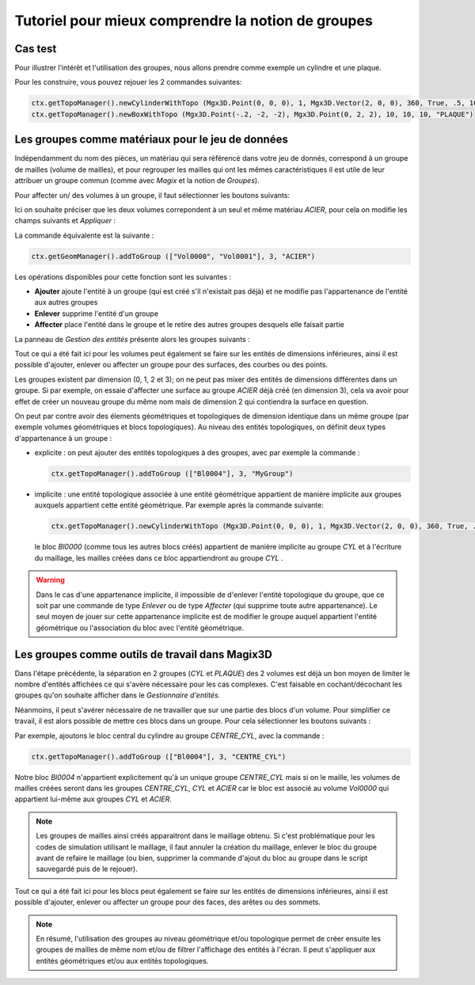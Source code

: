 Tutoriel pour mieux comprendre la notion de groupes
###################################################

Cas test
********

Pour illustrer l’intérêt et l'utilisation des groupes, nous allons prendre comme exemple un cylindre et une plaque.

|PlaqueEtCylindre|

Pour les construire, vous pouvez rejouer les 2 commandes suivantes:

.. code-block:: python

  ctx.getTopoManager().newCylinderWithTopo (Mgx3D.Point(0, 0, 0), 1, Mgx3D.Vector(2, 0, 0), 360, True, .5, 10, 10, 10, "CYL")
  ctx.getTopoManager().newBoxWithTopo (Mgx3D.Point(-.2, -2, -2), Mgx3D.Point(0, 2, 2), 10, 10, 10, "PLAQUE")

Les groupes comme matériaux pour le jeu de données
**************************************************

Indépendamment du nom des pièces, un matériau qui sera référencé dans votre jeu de donnés, correspond à un groupe de mailles 
(volume de mailles), et pour regrouper les mailles qui ont les mêmes caractéristiques il est utile de leur attribuer un groupe commun 
(comme avec *Magix* et la notion de *Groupes*).

Pour affecter un/ des volumes à un groupe, il faut sélectionner les boutons suivants:

.. taboperation:: 
      :famille: géométrie
      :sousfamille: volumes
      :operation: geomtogroupe

Ici on souhaite préciser que les deux volumes correpondent à un seul et même matériau *ACIER*, pour cela on modifie les champs suivants et *Appliquer* :

.. taboperationparams::
      :valeurs: Groupe, ACIER
                Opération, Ajouter
                Entités géométriques, Vol0000 Vol0001

La commande équivalente est la suivante : 

.. code-block:: python

  ctx.getGeomManager().addToGroup (["Vol0000", "Vol0001"], 3, "ACIER")

Les opérations disponibles pour cette fonction sont les suivantes :

- **Ajouter** ajoute l'entité à un groupe (qui est créé s'il n'existait pas déjà) et ne modifie pas l'appartenance de l'entité aux autres groupes
- **Enlever** supprime l'entité d'un groupe
- **Affecter** place l'entité dans le groupe et le retire des autres groupes desquels elle faisait partie

La panneau de *Gestion des entités* présente alors les groupes suivants :

|groupes|

Tout ce qui a été fait ici pour les volumes peut également se faire sur les entités de dimensions inférieures, ainsi il est possible 
d'ajouter, enlever ou affecter un groupe pour des surfaces, des courbes ou des points.

Les groupes existent par dimension (0, 1, 2 et 3); on ne peut pas mixer des entités de dimensions différentes dans un groupe.
Si par exemple, on essaie d'affecter une surface au groupe *ACIER* déjà créé (en dimension 3), cela va avoir pour effet de créer un nouveau groupe du même nom mais de dimension 2 qui contiendra la surface en question. 

On peut par contre avoir des élements géométriques et topologiques de dimension identique dans un même groupe (par exemple volumes géométriques et blocs topologiques). Au niveau des entités topologiques, on définit deux types d'appartenance à un groupe :

- explicite : on peut ajouter des entités topologiques à des groupes, avec par exemple la commande :

  .. code-block:: python

    ctx.getTopoManager().addToGroup (["Bl0004"], 3, "MyGroup")

- implicite : une entité topologique associée à une entité géométrique appartient de manière implicite aux groupes auxquels appartient cette entité géométrique. Par exemple après la commande suivante:

  .. code-block:: python

    ctx.getTopoManager().newCylinderWithTopo (Mgx3D.Point(0, 0, 0), 1, Mgx3D.Vector(2, 0, 0), 360, True, .5, 10, 10, 10, "CYL")

  le bloc *Bl0000* (comme tous les autres blocs créés) appartient de manière implicite au groupe *CYL* et à l'écriture du maillage, les mailles créées dans ce bloc appartiendront au groupe *CYL* .

.. warning::

    Dans le cas d'une appartenance implicite, il impossible de d'enlever l'entité topologique du groupe, que ce soit par une commande de type *Enlever* ou de type *Affecter* (qui supprime toute autre appartenance).
    Le seul moyen de jouer sur cette appartenance implicite est de modifier le groupe auquel appartient l'entité géométrique ou l'association du bloc avec l'entité géométrique. 

 
Les groupes comme outils de travail dans Magix3D
************************************************

Dans l'étape précédente, la séparation en 2 groupes (*CYL* et *PLAQUE*) des 2 volumes est déjà un bon moyen de limiter le nombre d'entités 
affichées ce qui s'avère nécessaire pour les cas complexes. C'est faisable en cochant/décochant les groupes qu'on souhaite afficher dans le *Gestionnaire d'entités*.

Néanmoins, il peut s'avérer nécessaire de ne travailler que sur une partie des blocs d'un volume. Pour simplifier ce travail, il est alors possible de mettre ces blocs 
dans un groupe. Pour cela sélectionner les boutons suivants :

.. taboperation:: 
      :famille: topologie
      :sousfamille: blocs
      :operation: topotogroupe

Par exemple, ajoutons le bloc central du cylindre au groupe *CENTRE_CYL*, avec la commande :

.. code-block:: python

  ctx.getTopoManager().addToGroup (["Bl0004"], 3, "CENTRE_CYL")

Notre bloc *Bl0004* n'appartient explicitement qu'à un unique groupe *CENTRE_CYL* mais si on le maille, les volumes de mailles créées seront dans les groupes *CENTRE_CYL*, 
*CYL* et *ACIER* car le bloc est associé au volume *Vol0000* qui appartient lui-même aux groupes *CYL* et *ACIER*.

.. note::

  Les groupes de mailles ainsi créés apparaitront dans le maillage obtenu. Si c'est problématique pour les codes de simulation utilisant le maillage, il faut annuler la création du maillage,
  enlever le bloc du groupe avant de refaire le maillage (ou bien, supprimer la commande d'ajout du bloc au groupe dans le script sauvegardé puis de le rejouer).

Tout ce qui a été fait ici pour les blocs peut également se faire sur les entités de dimensions inférieures, ainsi il est possible d'ajouter, 
enlever ou affecter un groupe pour des faces, des arêtes ou des sommets.

.. note::
  En résumé, l'utilisation des groupes au niveau géométrique et/ou topologique permet de créer ensuite les groupes de mailles de même nom et/ou de filtrer l'affichage des entités à l'écran. 
  Il peut s'appliquer aux entités géométriques et/ou aux entités topologiques.

.. |plaqueEtCylindre| image:: ../images/PlaqueEtCylindre.png
.. |groupes| image:: ../images/Groupes.png
